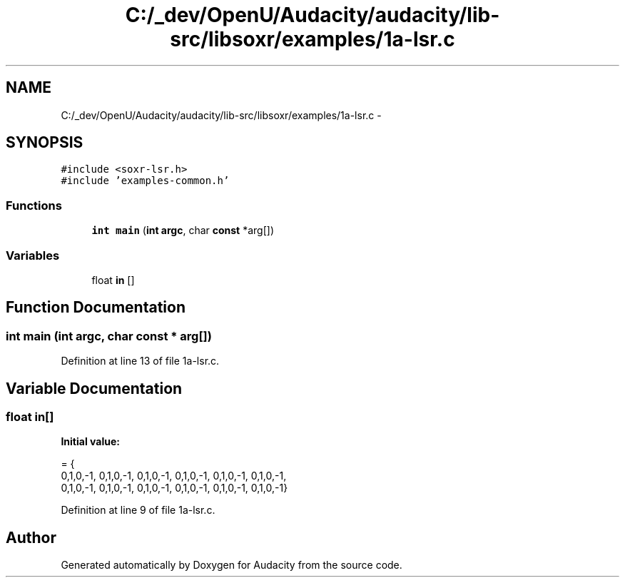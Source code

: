 .TH "C:/_dev/OpenU/Audacity/audacity/lib-src/libsoxr/examples/1a-lsr.c" 3 "Thu Apr 28 2016" "Audacity" \" -*- nroff -*-
.ad l
.nh
.SH NAME
C:/_dev/OpenU/Audacity/audacity/lib-src/libsoxr/examples/1a-lsr.c \- 
.SH SYNOPSIS
.br
.PP
\fC#include <soxr\-lsr\&.h>\fP
.br
\fC#include 'examples\-common\&.h'\fP
.br

.SS "Functions"

.in +1c
.ti -1c
.RI "\fBint\fP \fBmain\fP (\fBint\fP \fBargc\fP, char \fBconst\fP *arg[])"
.br
.in -1c
.SS "Variables"

.in +1c
.ti -1c
.RI "float \fBin\fP []"
.br
.in -1c
.SH "Function Documentation"
.PP 
.SS "\fBint\fP main (\fBint\fP argc, char \fBconst\fP * arg[])"

.PP
Definition at line 13 of file 1a\-lsr\&.c\&.
.SH "Variable Documentation"
.PP 
.SS "float in[]"
\fBInitial value:\fP
.PP
.nf
= {  
  0,1,0,-1, 0,1,0,-1, 0,1,0,-1, 0,1,0,-1, 0,1,0,-1, 0,1,0,-1,
  0,1,0,-1, 0,1,0,-1, 0,1,0,-1, 0,1,0,-1, 0,1,0,-1, 0,1,0,-1}
.fi
.PP
Definition at line 9 of file 1a\-lsr\&.c\&.
.SH "Author"
.PP 
Generated automatically by Doxygen for Audacity from the source code\&.
